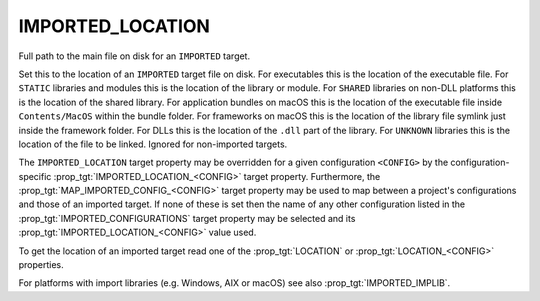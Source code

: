IMPORTED_LOCATION
-----------------

Full path to the main file on disk for an ``IMPORTED`` target.

Set this to the location of an ``IMPORTED`` target file on disk.  For
executables this is the location of the executable file.  For ``STATIC``
libraries and modules this is the location of the library or module.
For ``SHARED`` libraries on non-DLL platforms this is the location of the
shared library.  For application bundles on macOS this is the location of
the executable file inside ``Contents/MacOS`` within the bundle folder.
For frameworks on macOS this is the location of the
library file symlink just inside the framework folder.  For DLLs this
is the location of the ``.dll`` part of the library.  For ``UNKNOWN``
libraries this is the location of the file to be linked.  Ignored for
non-imported targets.

.. versionadded:: 3.28

  For frameworks on macOS, this may be the location of the framework folder
  itself.

.. versionadded:: 3.28

  This may be the location of a ``.xcframework`` folder on macOS. If it is,
  any target that links against it will get the selected library's ``Headers``
  directory as a usage requirement.

The ``IMPORTED_LOCATION`` target property may be overridden for a
given configuration ``<CONFIG>`` by the configuration-specific
:prop_tgt:`IMPORTED_LOCATION_<CONFIG>` target property.  Furthermore,
the :prop_tgt:`MAP_IMPORTED_CONFIG_<CONFIG>` target property may be
used to map between a project's configurations and those of an imported
target.  If none of these is set then the name of any other configuration
listed in the :prop_tgt:`IMPORTED_CONFIGURATIONS` target property may be
selected and its :prop_tgt:`IMPORTED_LOCATION_<CONFIG>` value used.

To get the location of an imported target read one of the :prop_tgt:`LOCATION`
or :prop_tgt:`LOCATION_<CONFIG>` properties.

For platforms with import libraries (e.g. Windows, AIX or macOS) see also
:prop_tgt:`IMPORTED_IMPLIB`.
